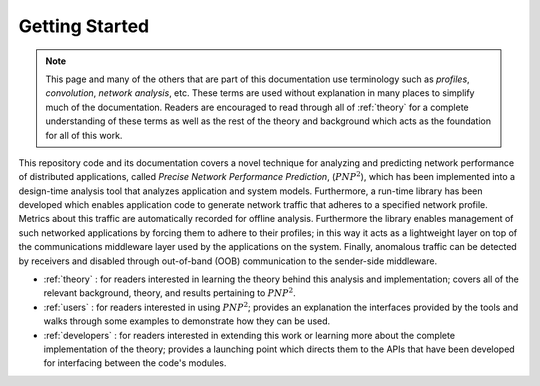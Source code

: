 .. _getting-started:

Getting Started
===============

.. note::
   This page and many of the others that are part of this
   documentation use terminology such as *profiles*, *convolution*,
   *network analysis*, etc.  These terms are used without explanation in
   many places to simplify much of the documentation.  Readers are
   encouraged to read through all of :ref:`theory` for a complete
   understanding of these terms as well as the rest of the theory and
   background which acts as the foundation for all of this work.

This repository code and its documentation covers a novel technique
for analyzing and predicting network performance of distributed
applications, called *Precise Network Performance Prediction*,
(:math:`PNP^2`), which has been implemented into a design-time
analysis tool that analyzes application and system
models. Furthermore, a run-time library has been developed which
enables application code to generate network traffic that adheres to a
specified network profile.  Metrics about this traffic are
automatically recorded for offline analysis.  Furthermore the library
enables management of such networked applications by forcing them to
adhere to their profiles; in this way it acts as a lightweight layer
on top of the communications middleware layer used by the applications
on the system.  Finally, anomalous traffic can be detected by
receivers and disabled through out-of-band (OOB) communication to the
sender-side middleware.

* :ref:`theory` : for readers interested in learning the theory behind
  this analysis and implementation; covers all of the relevant
  background, theory, and results pertaining to :math:`PNP^2`.
* :ref:`users` : for readers interested in using :math:`PNP^2`; provides an
  explanation the interfaces provided by the tools and walks through
  some examples to demonstrate how they can be used.
* :ref:`developers` : for readers interested in extending this work or
  learning more about the complete implementation of the theory;
  provides a launching point which directs them to the APIs that have
  been developed for interfacing between the code's modules.
